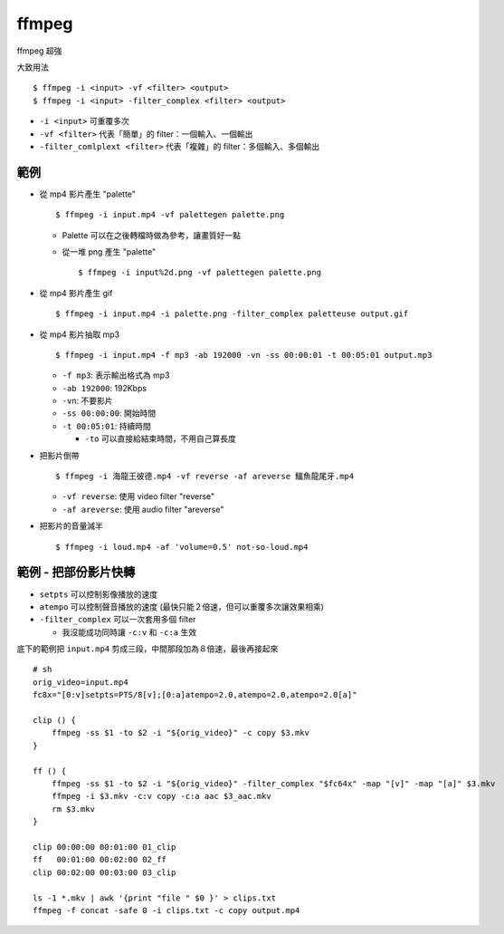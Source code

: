 ===============================================================================
ffmpeg
===============================================================================
ffmpeg 超強

大致用法

::

  $ ffmpeg -i <input> -vf <filter> <output>
  $ ffmpeg -i <input> -filter_complex <filter> <output>

* ``-i <input>`` 可重覆多次
* ``-vf <filter>`` 代表「簡單」的 filter：一個輸入、一個輸出
* ``-filter_comlplext <filter>`` 代表「複雜」的 filter：多個輸入、多個輸出


範例
-----------------------------------------------------------------------------
* 從 mp4 影片產生 "palette" ::

    $ ffmpeg -i input.mp4 -vf palettegen palette.png

  - Palette 可以在之後轉檔時做為參考，讓畫質好一點
  - 從一堆 png 產生 "palette" ::

      $ ffmpeg -i input%2d.png -vf palettegen palette.png

* 從 mp4 影片產生 gif ::

    $ ffmpeg -i input.mp4 -i palette.png -filter_complex paletteuse output.gif

* 從 mp4 影片抽取 mp3 ::

    $ ffmpeg -i input.mp4 -f mp3 -ab 192000 -vn -ss 00:00:01 -t 00:05:01 output.mp3

  - ``-f mp3``: 表示輸出格式為 mp3
  - ``-ab 192000``: 192Kbps
  - ``-vn``: 不要影片
  - ``-ss 00:00:00``: 開始時間
  - ``-t 00:05:01``: 持續時間

    + ``-to`` 可以直接給結束時間，不用自己算長度

* 把影片倒帶 ::

    $ ffmpeg -i 海龍王彼德.mp4 -vf reverse -af areverse 鱷魚龍尾牙.mp4

  - ``-vf reverse``: 使用 video filter "reverse"
  - ``-af areverse``: 使用 audio filter "areverse"

* 把影片的音量減半 ::

    $ ffmpeg -i loud.mp4 -af 'volume=0.5' not-so-loud.mp4


範例 - 把部份影片快轉
-----------------------------------------------------------------------------

* ``setpts`` 可以控制影像播放的速度
* ``atempo`` 可以控制聲音播放的速度 (最快只能２倍速，但可以重覆多次讓效果相乘)
* ``-filter_complex`` 可以一次套用多個 filter

  - 我沒能成功同時讓 ``-c:v`` 和 ``-c:a`` 生效

底下的範例把 ``input.mp4`` 剪成三段，中間那段加為８倍速，最後再接起來

::

  # sh
  orig_video=input.mp4
  fc8x="[0:v]setpts=PTS/8[v];[0:a]atempo=2.0,atempo=2.0,atempo=2.0[a]"

  clip () {
      ffmpeg -ss $1 -to $2 -i "${orig_video}" -c copy $3.mkv
  }

  ff () {
      ffmpeg -ss $1 -to $2 -i "${orig_video}" -filter_complex "$fc64x" -map "[v]" -map "[a]" $3.mkv
      ffmpeg -i $3.mkv -c:v copy -c:a aac $3_aac.mkv
      rm $3.mkv
  }

  clip 00:00:00 00:01:00 01_clip
  ff   00:01:00 00:02:00 02_ff
  clip 00:02:00 00:03:00 03_clip

  ls -1 *.mkv | awk '{print "file " $0 }' > clips.txt
  ffmpeg -f concat -safe 0 -i clips.txt -c copy output.mp4
